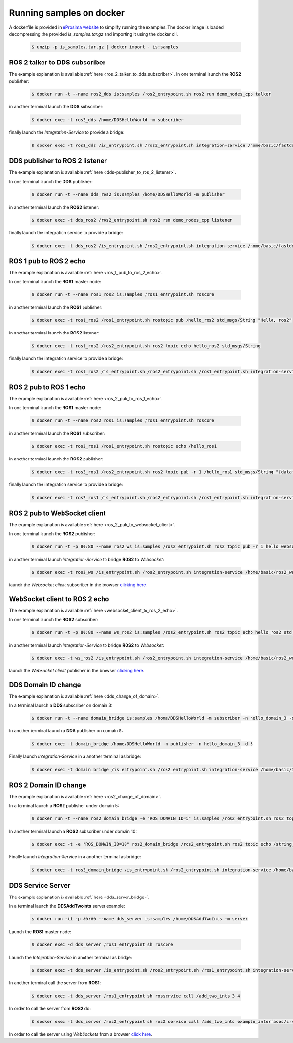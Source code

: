 .. _docker_samples:

Running samples on docker
=========================

A dockerfile is provided in `eProsima website <www.eprosima.com>`_ to simplify running the examples.
The docker image is loaded decompressing the provided `is_samples.tar.gz` and
importing it using the docker cli.

 .. code-block:: bash

    $ unzip -p is_samples.tar.gz | docker import - is:samples 

ROS 2 talker to DDS subscriber
^^^^^^^^^^^^^^^^^^^^^^^^^^^^^^

The example explanation is available :ref:`here <ros_2_talker_to_dds_subscriber>`.
In one terminal launch the **ROS2** publisher:

 .. code-block:: bash

    $ docker run -t --name ros2_dds is:samples /ros2_entrypoint.sh ros2 run demo_nodes_cpp talker

in another terminal launch the **DDS** subscriber:

 .. code-block:: bash

    $ docker exec -t ros2_dds /home/DDSHelloWorld -m subscriber

finally launch the *Integration-Service* to provide a bridge:

 .. code-block:: bash

    $ docker exec -t ros2_dds /is_entrypoint.sh /ros2_entrypoint.sh integration-service /home/basic/fastdds_ros2__helloworld.yaml

DDS publisher to ROS 2 listener
^^^^^^^^^^^^^^^^^^^^^^^^^^^^^^^

The example explanation is available :ref:`here <dds-publisher_to_ros_2_listener>`.

In one terminal launch the **DDS** publisher:

 .. code-block:: bash

    $ docker run -t --name dds_ros2 is:samples /home/DDSHelloWorld -m publisher

in another terminal launch the **ROS2** listener:

 .. code-block:: bash

    $ docker exec -t dds_ros2 /ros2_entrypoint.sh ros2 run demo_nodes_cpp listener

finally launch the integration service to provide a bridge:

 .. code-block:: bash

    $ docker exec -t dds_ros2 /is_entrypoint.sh /ros2_entrypoint.sh integration-service /home/basic/fastdds_ros2__helloworld.yaml


ROS 1 pub to ROS 2 echo
^^^^^^^^^^^^^^^^^^^^^^^

The example explanation is available :ref:`here <ros_1_pub_to_ros_2_echo>`.

In one terminal launch the **ROS1** master node:

 .. code-block:: bash

    $ docker run -t --name ros1_ros2 is:samples /ros1_entrypoint.sh roscore

in another terminal launch the **ROS1** publisher:

 .. code-block:: bash

    $ docker exec -t ros1_ros2 /ros1_entrypoint.sh rostopic pub /hello_ros2 std_msgs/String "Hello, ros2"

in another terminal launch the **ROS2** listener:

 .. code-block:: bash

    $ docker exec -t ros1_ros2 /ros2_entrypoint.sh ros2 topic echo hello_ros2 std_msgs/String

finally launch the integration service to provide a bridge:

 .. code-block:: bash

    $ docker exec -t ros1_ros2 /is_entrypoint.sh /ros2_entrypoint.sh /ros1_entrypoint.sh integration-service /home/basic/ros1_ros2__helloworld.yaml

ROS 2 pub to ROS 1 echo
^^^^^^^^^^^^^^^^^^^^^^^

The example explanation is available :ref:`here <ros_2_pub_to_ros_1_echo>`.

In one terminal launch the **ROS1** master node:

 .. code-block:: bash

    $ docker run -t --name ros2_ros1 is:samples /ros1_entrypoint.sh roscore

in another terminal launch the **ROS1** subscriber:

 .. code-block:: bash

    $ docker exec -t ros2_ros1 /ros1_entrypoint.sh rostopic echo /hello_ros1

in another terminal launch the **ROS2** publisher:

 .. code-block:: bash

    $ docker exec -t ros2_ros1 /ros2_entrypoint.sh ros2 topic pub -r 1 /hello_ros1 std_msgs/String "{data: 'Hello, ros1'}"

finally launch the integration service to provide a bridge:

 .. code-block:: bash

    $ docker exec -t ros2_ros1 /is_entrypoint.sh /ros2_entrypoint.sh /ros1_entrypoint.sh integration-service /home/basic/ros1_ros2__helloworld.yaml

ROS 2 pub to WebSocket client
^^^^^^^^^^^^^^^^^^^^^^^^^^^^^

The example explanation is available :ref:`here <ros_2_pub_to_websocket_client>`.

In one terminal launch the **ROS2** publisher:

 .. code-block:: bash

    $ docker run -t -p 80:80 --name ros2_ws is:samples /ros2_entrypoint.sh ros2 topic pub -r 1 hello_websocket std_msgs/String "{data: 'Hello WebSocket'}"

in another terminal launch *Integration-Service* to bridge **ROS2** to *Websocket*:

 .. code-block:: bash

    $ docker exec -t ros2_ws /is_entrypoint.sh /ros2_entrypoint.sh integration-service /home/basic/ros2_websocket__helloworld.yaml

launch the *Websocket client* subscriber in the browser `clicking here <../../ws_client_sub.html>`_.

WebSocket client to ROS 2 echo
^^^^^^^^^^^^^^^^^^^^^^^^^^^^^^

The example explanation is available :ref:`here <websocket_client_to_ros_2_echo>`.

In one terminal launch the **ROS2** subscriber:

 .. code-block:: bash

    $ docker run -t -p 80:80 --name ws_ros2 is:samples /ros2_entrypoint.sh ros2 topic echo hello_ros2 std_msgs/String

in another terminal launch *Integration-Service* to bridge **ROS2** to *Websocket*:

 .. code-block:: bash

    $ docker exec -t ws_ros2 /is_entrypoint.sh /ros2_entrypoint.sh integration-service /home/basic/ros2_websocket__helloworld.yaml

launch the *Websocket client* publisher in the browser `clicking here <../../ws_client_pub.html>`_.

DDS Domain ID change
^^^^^^^^^^^^^^^^^^^^

The example explanation is available :ref:`here <dds_change_of_domain>`.

In a terminal launch a **DDS** subscriber on domain 3:

 .. code-block:: bash

    $ docker run -t --name domain_bridge is:samples /home/DDSHelloWorld -m subscriber -n hello_domain_3 -d 3

In another terminal launch a **DDS** publisher on domain 5:

 .. code-block:: bash

    $ docker exec -t domain_bridge /home/DDSHelloWorld -m publisher -n hello_domain_3 -d 5

Finally launch *Integration-Service* in a another terminal as bridge:

 .. code-block:: bash

    $ docker exec -t domain_bridge /is_entrypoint.sh /ros2_entrypoint.sh integration-service /home/basic/fastdds__domain_id_change.yaml


ROS 2 Domain ID change
^^^^^^^^^^^^^^^^^^^^^^

The example explanation is available :ref:`here <ros2_change_of_domain>`.

In a terminal launch a **ROS2** publisher under domain 5:

 .. code-block:: bash

    $ docker run -t --name ros2_domain_bridge -e "ROS_DOMAIN_ID=5" is:samples /ros2_entrypoint.sh ros2 topic pub -r 1 /string_topic std_msgs/String "{data: 'Hello, ros1'}"

In another terminal launch a **ROS2** subscriber under domain 10:

 .. code-block:: bash

    $ docker exec -t -e "ROS_DOMAIN_ID=10" ros2_domain_bridge /ros2_entrypoint.sh ros2 topic echo /string_topic std_msgs/String

Finally launch *Integration-Service* in a another terminal as bridge:

 .. code-block:: bash

    $ docker exec -t ros2_domain_bridge /is_entrypoint.sh /ros2_entrypoint.sh integration-service /home/basic/ros2__domain_id_change.yaml

DDS Service Server
^^^^^^^^^^^^^^^^^^

The example explanation is available :ref:`here <dds_server_bridge>`.

In a terminal launch the **DDSAddTwoInts** server example:

 .. code-block:: bash

    $ docker run -ti -p 80:80 --name dds_server is:samples /home/DDSAddTwoInts -m server

Launch the **ROS1** master node:

 .. code-block:: bash

    $ docker exec -d dds_server /ros1_entrypoint.sh roscore

Launch the *Integration-Service* in another terminal as bridge:

 .. code-block:: bash

    $ docker exec -t dds_server /is_entrypoint.sh /ros2_entrypoint.sh /ros1_entrypoint.sh integration-service /home/basic/fastdds_server__addtwoints.yaml

In another terminal call the server from **ROS1**:

 .. code-block:: bash

    $ docker exec -t dds_server /ros1_entrypoint.sh rosservice call /add_two_ints 3 4

In order to call the server from **ROS2** do:

 .. code-block:: bash

    $ docker exec -t dds_server /ros2_entrypoint.sh ros2 service call /add_two_ints example_interfaces/srv/AddTwoInts "{a: 3, b: 4}"

In order to call the server using *WebSockets* from a browser `click here <../../ws_client_svr.html>`_.

